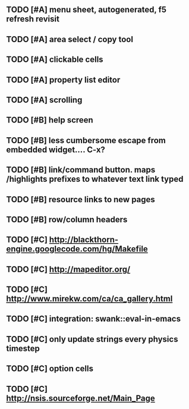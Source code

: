 ** TODO [#A] *menu* sheet, autogenerated, f5 refresh revisit
** TODO [#A] area select / copy tool
** TODO [#A] clickable cells
** TODO [#A] property list editor
** TODO [#A] scrolling
** TODO [#B] help screen
** TODO [#B] less cumbersome escape from embedded widget.... C-x?
** TODO [#B] link/command button. maps /highlights prefixes to whatever text link typed
** TODO [#B] resource links to new pages
** TODO [#B] row/column headers
** TODO [#C] http://blackthorn-engine.googlecode.com/hg/Makefile
** TODO [#C] http://mapeditor.org/
** TODO [#C] http://www.mirekw.com/ca/ca_gallery.html
** TODO [#C] integration: swank::eval-in-emacs
** TODO [#C] only update strings every physics timestep
** TODO [#C] option cells
** TODO [#C] http://nsis.sourceforge.net/Main_Page

